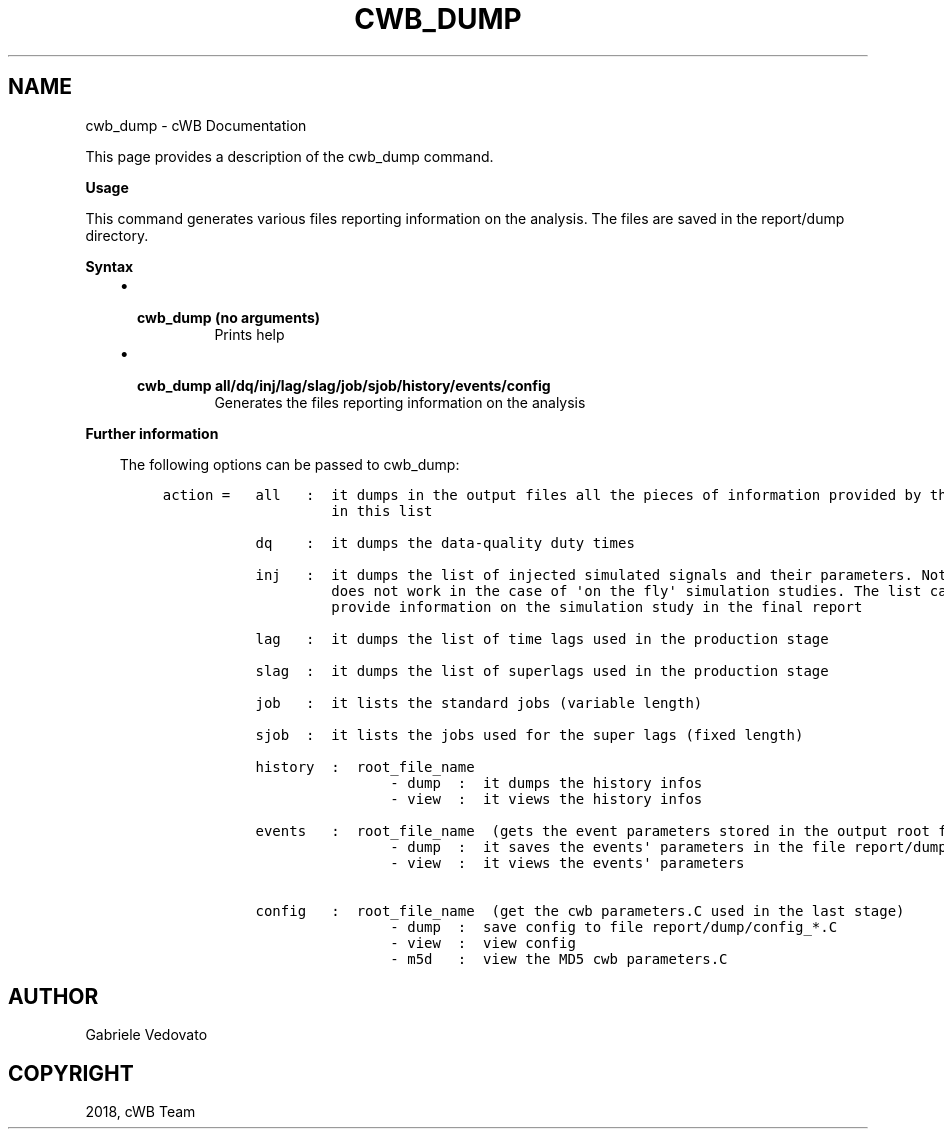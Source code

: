 .\" Man page generated from reStructuredText.
.
.TH "CWB_DUMP" "1" "Jan 14, 2019" "" "coherent WaveBurst"
.SH NAME
cwb_dump \- cWB Documentation
.
.nr rst2man-indent-level 0
.
.de1 rstReportMargin
\\$1 \\n[an-margin]
level \\n[rst2man-indent-level]
level margin: \\n[rst2man-indent\\n[rst2man-indent-level]]
-
\\n[rst2man-indent0]
\\n[rst2man-indent1]
\\n[rst2man-indent2]
..
.de1 INDENT
.\" .rstReportMargin pre:
. RS \\$1
. nr rst2man-indent\\n[rst2man-indent-level] \\n[an-margin]
. nr rst2man-indent-level +1
.\" .rstReportMargin post:
..
.de UNINDENT
. RE
.\" indent \\n[an-margin]
.\" old: \\n[rst2man-indent\\n[rst2man-indent-level]]
.nr rst2man-indent-level -1
.\" new: \\n[rst2man-indent\\n[rst2man-indent-level]]
.in \\n[rst2man-indent\\n[rst2man-indent-level]]u
..
.nf

.fi
.sp
.sp
This page provides a description of the cwb_dump command.
.nf

\fBUsage\fP

This command generates various files reporting information on the analysis. The files are saved in the report/dump directory.

\fBSyntax\fP

.fi
.sp
.INDENT 0.0
.INDENT 3.5
.INDENT 0.0
.IP \(bu 2
.INDENT 2.0
.TP
.B \fBcwb_dump\fP (no arguments)
Prints help
.UNINDENT
.IP \(bu 2
.INDENT 2.0
.TP
.B \fBcwb_dump all/dq/inj/lag/slag/job/sjob/history/events/config\fP
Generates the files reporting information on the analysis
.UNINDENT
.UNINDENT
.UNINDENT
.UNINDENT
.nf

\fBFurther information\fP

.fi
.sp
.INDENT 0.0
.INDENT 3.5
The following options can be passed to cwb_dump:
.INDENT 0.0
.INDENT 3.5
.sp
.nf
.ft C
action =   all   :  it dumps in the output files all the pieces of information provided by the other options
                    in this list

           dq    :  it dumps the data\-quality duty times

           inj   :  it dumps the list of injected simulated signals and their parameters. Note that this option
                    does not work in the case of \(aqon the fly\(aq simulation studies. The list can be used to
                    provide information on the simulation study in the final report

           lag   :  it dumps the list of time lags used in the production stage

           slag  :  it dumps the list of superlags used in the production stage

           job   :  it lists the standard jobs (variable length)

           sjob  :  it lists the jobs used for the super lags (fixed length)

           history  :  root_file_name
                           \- dump  :  it dumps the history infos
                           \- view  :  it views the history infos

           events   :  root_file_name  (gets the event parameters stored in the output root file)
                           \- dump  :  it saves the events\(aq parameters in the file report/dump/config_*.C
                           \- view  :  it views the events\(aq parameters

           config   :  root_file_name  (get the cwb parameters.C used in the last stage)
                           \- dump  :  save config to file report/dump/config_*.C
                           \- view  :  view config
                           \- m5d   :  view the MD5 cwb parameters.C
.ft P
.fi
.UNINDENT
.UNINDENT
.UNINDENT
.UNINDENT
.SH AUTHOR
Gabriele Vedovato
.SH COPYRIGHT
2018, cWB Team
.\" Generated by docutils manpage writer.
.

